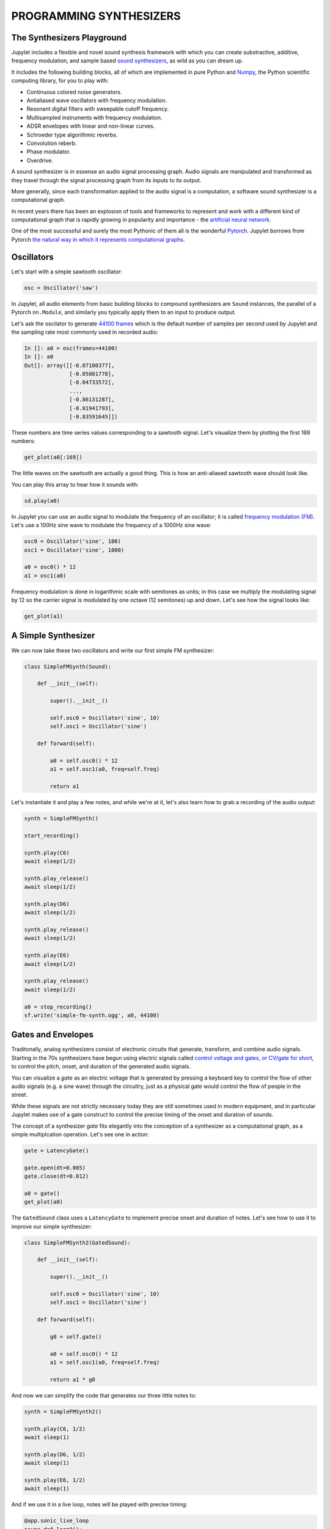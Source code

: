 PROGRAMMING SYNTHESIZERS
========================

The Synthesizers Playground
---------------------------

Jupylet includes a flexible and novel sound synthesis framework with which
you can create substractive, additive, frequency modulation, and sample based 
`sound synthesizers <https://en.wikipedia.org/wiki/Software_synthesizer>`_, 
as wild as you can dream up.

It includes the following building blocks, all of which are implemented in 
pure Python and `Numpy <https://numpy.org/>`_, the Python scientific 
computing library, for you to play with:

* Continuous colored noise generators.
* Antialiased wave oscillators with frequency modulation.
* Resonant digital filters with sweepable cutoff frequency.
* Multisampled instruments with frequency modulation.
* ADSR envelopes with linear and non-linear curves.
* Schroeder type algorithmic reverbs.
* Convolution reberb.
* Phase modulator.
* Overdrive.

A sound synthesizer is in essense an audio signal processing graph. Audio 
signals are manipulated and transformed as they travel through the signal 
processing graph from its inputs to its output.

More generally, since each transformation applied to the audio signal is a 
computation, a software sound synthesizer is a computational graph. 

In recent years there has been an explosion of tools and frameworks to 
represent and work with a different kind of computational graph that is 
rapidly growing in popularity and importance - the `artificial neural network <https://en.wikipedia.org/wiki/Artificial_neural_network>`_.

One of the most successful and surely the most Pythonic of them all is the 
wonderful `Pytorch <https://pytorch.org/>`_. Jupylet borrows from Pytorch 
`the natural way in which it represents computational graphs <https://pytorch.org/tutorials/beginner/blitz/neural_networks_tutorial.html#define-the-network>`_. 


Oscillators
-----------

Let's start with a simple sawtooth oscillator:

.. code-block:: python

    osc = Oscillator('saw')

In Jupylet, all audio elements from basic building blocks to compound
synthesizers are ``Sound`` instances, the parallel of a Pytorch ``nn.Module``, 
and similarly you typically apply them to an input to produce output.

Let's ask the oscilator to generate `44100 frames <https://en.wikipedia.org/wiki/44,100_Hz>`_ 
which is the default number of samples per second used by Jupylet and the 
sampling rate most commonly used in recorded audio:

.. code-block:: python

    In []: a0 = osc(frames=44100)
    In []: a0
    Out[]: array([[-0.07100377],
                  [-0.05801778],
                  [-0.04733572],
                  ...,
                  [-0.86131287],
                  [-0.81941793],
                  [-0.83591645]])

These numbers are time series values corresponding to a sawtooth signal. Let's 
visualize them by plotting the first 169 numbers:

.. code-block:: python

    get_plot(a0[:169])
    
.. image:: ../images/sawtooth.png 

The little waves on the sawtooth are actually a good thing. This is how an 
anti-aliased sawtooth wave should look like.

You can play this array to hear how it sounds with:

.. code-block:: python

    sd.play(a0)

.. raw:: html

   <audio controls="controls">
         <source src="../_static/audio/sawtooth.ogg" type="audio/ogg">
         Your browser does not support the <code>audio</code> element.
   </audio>
   <br>
   <br>

In Jupylet you can use an audio signal to modulate the frequency of an 
oscillator; it is called `frequency modulation (FM) <https://en.wikipedia.org/wiki/Frequency_modulation>`_. 
Let's use a 100Hz sine wave to modulate the frequency of a 1000Hz sine wave:

.. code-block:: python

    osc0 = Oscillator('sine', 100)
    osc1 = Oscillator('sine', 1000)

    a0 = osc0() * 12
    a1 = osc1(a0)

Frequency modulation is done in logarithmic scale with semitones as units;
in this case we multiply the modulating signal by 12 so the carrier signal is 
modulated by one octave (12 semitones) up and down. Let's see how the signal 
looks like:

.. code-block:: python

    get_plot(a1)

.. image:: ../images/fm-sawtooth.png 


A Simple Synthesizer
--------------------

We can now take these two oscillators and write our first simple FM 
synthesizer:

.. code-block:: python

    class SimpleFMSynth(Sound):
        
        def __init__(self):
            
            super().__init__()
                    
            self.osc0 = Oscillator('sine', 10)
            self.osc1 = Oscillator('sine')
        
        def forward(self):
            
            a0 = self.osc0() * 12
            a1 = self.osc1(a0, freq=self.freq)
            
            return a1

Let's instantiate it and play a few notes, and while we're at it, let's also 
learn how to grab a recording of the audio output:

.. code-block:: python

    synth = SimpleFMSynth()

    start_recording()

    synth.play(C6)
    await sleep(1/2)

    synth.play_release()
    await sleep(1/2)

    synth.play(D6)
    await sleep(1/2)

    synth.play_release()
    await sleep(1/2)

    synth.play(E6)
    await sleep(1/2)

    synth.play_release()
    await sleep(1/2)

    a0 = stop_recording()
    sf.write('simple-fm-synth.ogg', a0, 44100)

.. raw:: html

   <audio controls="controls">
         <source src="../_static/audio/simple-fm-synth.ogg" type="audio/ogg">
         Your browser does not support the <code>audio</code> element.
   </audio>
   <br>
   <br>


Gates and Envelopes
-------------------

Traditonally, analog synthesizers consist of electronic circuits that generate,
transform, and combine audio signals. Starting in the 70s synthesizers have 
begun using electric signals called 
`control voltage and gates, or CV/gate for short <https://en.wikipedia.org/wiki/CV/gate>`_, 
to control the pitch, onset, and duration of the generated audio signals.

You can visualize a `gate` as an electric voltage that is generated by pressing 
a keyboard key to control the flow of other audio signals (e.g. a sine wave) 
through the circuitry, just as a physical gate would control the flow of people 
in the street.

While these signals are not strictly necessary today they are still sometimes
used in modern equipment, and in particular Jupylet makes use of a gate 
construct to control the precise timing of the onset and duration of sounds.

The concept of a synthesizer `gate` fits elegantly into the conception of 
a synthesizer as a computational graph, as a simple multiplcation operation. 
Let's see one in action:

.. code-block:: python

    gate = LatencyGate()

    gate.open(dt=0.005)
    gate.close(dt=0.012)

    a0 = gate()
    get_plot(a0)

.. image:: ../images/gate.png 

The ``GatedSound`` class uses a ``LatencyGate`` to implement precise onset
and duration of notes. Let's see how to use it to improve our simple 
synthesizer:

.. code-block:: python

    class SimpleFMSynth2(GatedSound):
        
        def __init__(self):
            
            super().__init__()
                    
            self.osc0 = Oscillator('sine', 10)
            self.osc1 = Oscillator('sine')
        
        def forward(self):
            
            g0 = self.gate()
            
            a0 = self.osc0() * 12
            a1 = self.osc1(a0, freq=self.freq)
            
            return a1 * g0

And now we can simplify the code that generates our three little notes to:

.. code-block:: python

    synth = SimpleFMSynth2()

    synth.play(C6, 1/2)
    await sleep(1)

    synth.play(D6, 1/2)
    await sleep(1)

    synth.play(E6, 1/2)
    await sleep(1)

And if we use it in a live loop, notes will be played with precise timing:

.. code-block:: python

    @app.sonic_live_loop
    async def loop0():
        
        use(SimpleFMSynth2())

        play(C6, 1/2)
        await sleep(1)

        play(D6, 1/2)
        await sleep(1)

        play(E6, 1/2)
        await sleep(1)

Remember you can stop the live loop above anytime with ``app.stop(loop0)``.

And now that we've entered through the `gate` of sound synthesis, it's 
finally time for the `evnvelope`.

